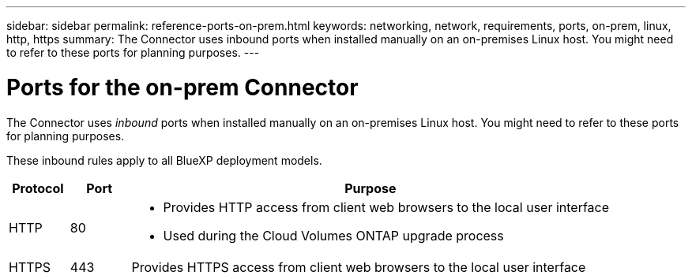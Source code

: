 ---
sidebar: sidebar
permalink: reference-ports-on-prem.html
keywords: networking, network, requirements, ports, on-prem, linux, http, https
summary: The Connector uses inbound ports when installed manually on an on-premises Linux host. You might need to refer to these ports for planning purposes.
---

= Ports for the on-prem Connector
:hardbreaks:
:nofooter:
:icons: font
:linkattrs:
:imagesdir: ./media/

[.lead]
The Connector uses _inbound_ ports when installed manually on an on-premises Linux host. You might need to refer to these ports for planning purposes.

These inbound rules apply to all BlueXP deployment models.

[cols="10,10,80",width=100%,options="header"]
|===

| Protocol
| Port
| Purpose

| HTTP | 80 a| 
* Provides HTTP access from client web browsers to the local user interface
* Used during the Cloud Volumes ONTAP upgrade process
| HTTPS | 443 |	Provides HTTPS access from client web browsers to the local user interface

|===
